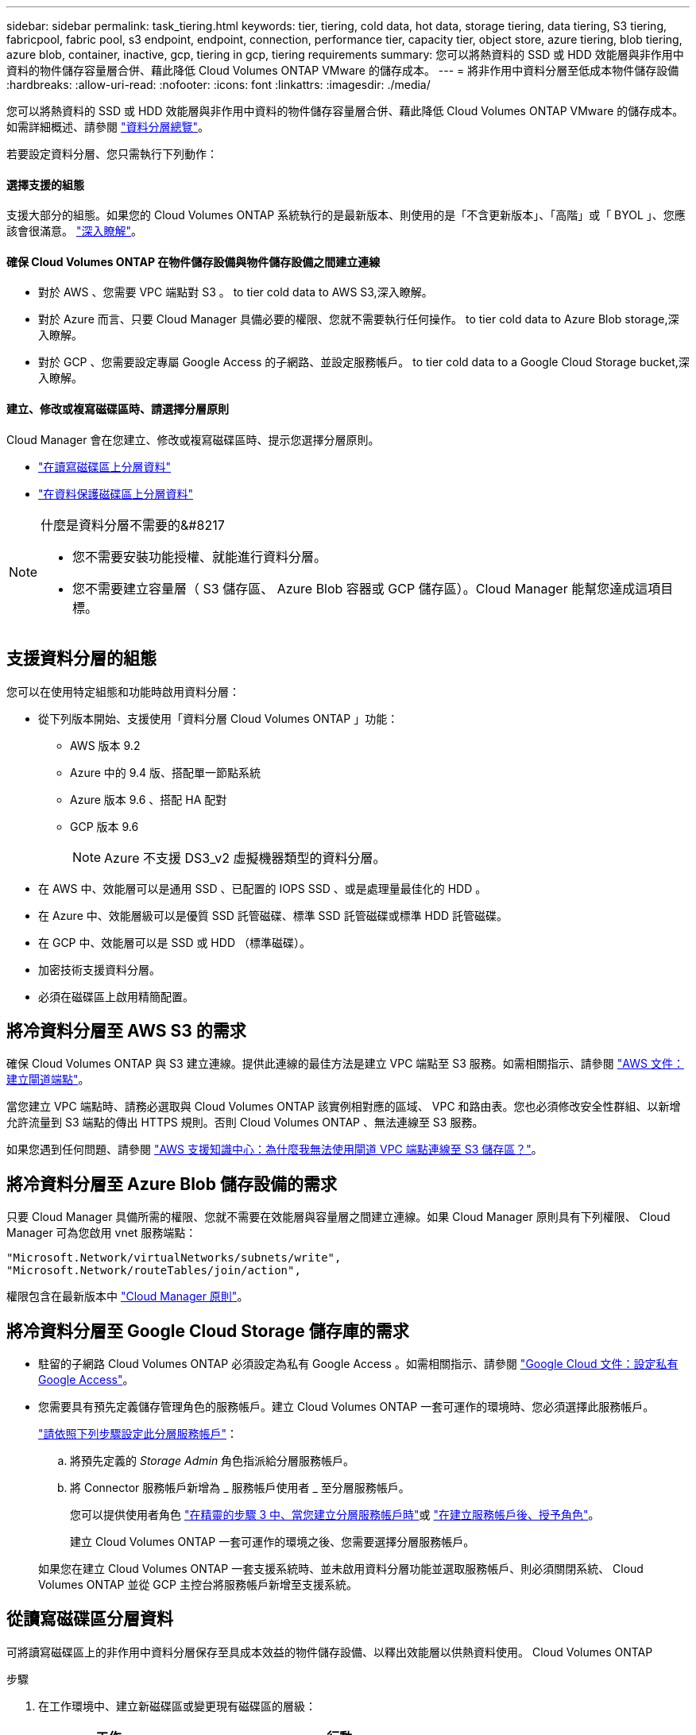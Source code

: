 ---
sidebar: sidebar 
permalink: task_tiering.html 
keywords: tier, tiering, cold data, hot data, storage tiering, data tiering, S3 tiering, fabricpool, fabric pool, s3 endpoint, endpoint, connection, performance tier, capacity tier, object store, azure tiering, blob tiering, azure blob, container, inactive, gcp, tiering in gcp, tiering requirements 
summary: 您可以將熱資料的 SSD 或 HDD 效能層與非作用中資料的物件儲存容量層合併、藉此降低 Cloud Volumes ONTAP VMware 的儲存成本。 
---
= 將非作用中資料分層至低成本物件儲存設備
:hardbreaks:
:allow-uri-read: 
:nofooter: 
:icons: font
:linkattrs: 
:imagesdir: ./media/


[role="lead"]
您可以將熱資料的 SSD 或 HDD 效能層與非作用中資料的物件儲存容量層合併、藉此降低 Cloud Volumes ONTAP VMware 的儲存成本。如需詳細概述、請參閱 link:concept_data_tiering.html["資料分層總覽"]。

若要設定資料分層、您只需執行下列動作：



==== 選擇支援的組態

[role="quick-margin-para"]
支援大部分的組態。如果您的 Cloud Volumes ONTAP 系統執行的是最新版本、則使用的是「不含更新版本」、「高階」或「 BYOL 」、您應該會很滿意。 link:task_tiering.html#configurations-that-support-data-tiering["深入瞭解"]。



==== 確保 Cloud Volumes ONTAP 在物件儲存設備與物件儲存設備之間建立連線

* 對於 AWS 、您需要 VPC 端點對 S3 。  to tier cold data to AWS S3,深入瞭解。
* 對於 Azure 而言、只要 Cloud Manager 具備必要的權限、您就不需要執行任何操作。  to tier cold data to Azure Blob storage,深入瞭解。
* 對於 GCP 、您需要設定專屬 Google Access 的子網路、並設定服務帳戶。  to tier cold data to a Google Cloud Storage bucket,深入瞭解。




==== 建立、修改或複寫磁碟區時、請選擇分層原則

[role="quick-margin-para"]
Cloud Manager 會在您建立、修改或複寫磁碟區時、提示您選擇分層原則。

* link:task_tiering.html#tiering-data-from-read-write-volumes["在讀寫磁碟區上分層資料"]
* link:task_tiering.html#tiering-data-from-data-protection-volumes["在資料保護磁碟區上分層資料"]


[NOTE]
.什麼是資料分層不需要的&#8217
====
* 您不需要安裝功能授權、就能進行資料分層。
* 您不需要建立容量層（ S3 儲存區、 Azure Blob 容器或 GCP 儲存區）。Cloud Manager 能幫您達成這項目標。


====


== 支援資料分層的組態

您可以在使用特定組態和功能時啟用資料分層：

* 從下列版本開始、支援使用「資料分層 Cloud Volumes ONTAP 」功能：
+
** AWS 版本 9.2
** Azure 中的 9.4 版、搭配單一節點系統
** Azure 版本 9.6 、搭配 HA 配對
** GCP 版本 9.6
+

NOTE: Azure 不支援 DS3_v2 虛擬機器類型的資料分層。



* 在 AWS 中、效能層可以是通用 SSD 、已配置的 IOPS SSD 、或是處理量最佳化的 HDD 。
* 在 Azure 中、效能層級可以是優質 SSD 託管磁碟、標準 SSD 託管磁碟或標準 HDD 託管磁碟。
* 在 GCP 中、效能層可以是 SSD 或 HDD （標準磁碟）。
* 加密技術支援資料分層。
* 必須在磁碟區上啟用精簡配置。




== 將冷資料分層至 AWS S3 的需求

確保 Cloud Volumes ONTAP 與 S3 建立連線。提供此連線的最佳方法是建立 VPC 端點至 S3 服務。如需相關指示、請參閱 https://docs.aws.amazon.com/AmazonVPC/latest/UserGuide/vpce-gateway.html#create-gateway-endpoint["AWS 文件：建立閘道端點"^]。

當您建立 VPC 端點時、請務必選取與 Cloud Volumes ONTAP 該實例相對應的區域、 VPC 和路由表。您也必須修改安全性群組、以新增允許流量到 S3 端點的傳出 HTTPS 規則。否則 Cloud Volumes ONTAP 、無法連線至 S3 服務。

如果您遇到任何問題、請參閱 https://aws.amazon.com/premiumsupport/knowledge-center/connect-s3-vpc-endpoint/["AWS 支援知識中心：為什麼我無法使用閘道 VPC 端點連線至 S3 儲存區？"^]。



== 將冷資料分層至 Azure Blob 儲存設備的需求

只要 Cloud Manager 具備所需的權限、您就不需要在效能層與容量層之間建立連線。如果 Cloud Manager 原則具有下列權限、 Cloud Manager 可為您啟用 vnet 服務端點：

[source, json]
----
"Microsoft.Network/virtualNetworks/subnets/write",
"Microsoft.Network/routeTables/join/action",
----
權限包含在最新版本中 https://mysupport.netapp.com/site/info/cloud-manager-policies["Cloud Manager 原則"]。



== 將冷資料分層至 Google Cloud Storage 儲存庫的需求

* 駐留的子網路 Cloud Volumes ONTAP 必須設定為私有 Google Access 。如需相關指示、請參閱 https://cloud.google.com/vpc/docs/configure-private-google-access["Google Cloud 文件：設定私有 Google Access"^]。
* 您需要具有預先定義儲存管理角色的服務帳戶。建立 Cloud Volumes ONTAP 一套可運作的環境時、您必須選擇此服務帳戶。
+
https://cloud.google.com/iam/docs/creating-managing-service-accounts#creating_a_service_account["請依照下列步驟設定此分層服務帳戶"^]：

+
.. 將預先定義的 _Storage Admin_ 角色指派給分層服務帳戶。
.. 將 Connector 服務帳戶新增為 _ 服務帳戶使用者 _ 至分層服務帳戶。
+
您可以提供使用者角色 https://cloud.google.com/iam/docs/creating-managing-service-accounts#creating_a_service_account["在精靈的步驟 3 中、當您建立分層服務帳戶時"]或 https://cloud.google.com/iam/docs/granting-roles-to-service-accounts#granting_access_to_a_user_for_a_service_account["在建立服務帳戶後、授予角色"^]。

+
建立 Cloud Volumes ONTAP 一套可運作的環境之後、您需要選擇分層服務帳戶。

+
如果您在建立 Cloud Volumes ONTAP 一套支援系統時、並未啟用資料分層功能並選取服務帳戶、則必須關閉系統、 Cloud Volumes ONTAP 並從 GCP 主控台將服務帳戶新增至支援系統。







== 從讀寫磁碟區分層資料

可將讀寫磁碟區上的非作用中資料分層保存至具成本效益的物件儲存設備、以釋出效能層以供熱資料使用。 Cloud Volumes ONTAP

.步驟
. 在工作環境中、建立新磁碟區或變更現有磁碟區的層級：
+
[cols="30,70"]
|===
| 工作 | 行動 


| 建立新的 Volume | 按一下「 * 新增 Volume * 」。 


| 修改現有的 Volume | 選取磁碟區、然後按一下 * 變更磁碟類型與分層原則 * 。 
|===
. 選取分層原則。
+
如需這些原則的說明、請參閱 link:concept_data_tiering.html["資料分層總覽"]。

+
* 範例 *

+
image:screenshot_tiered_storage.gif["顯示圖示的快照、可讓您分層儲存物件。"]

+
如果啟用資料分層的 Aggregate 不存在、 Cloud Manager 會為磁碟區建立新的 Aggregate 。

+

TIP: 如果您偏好自行建立集合體、則可在建立集合體時啟用集合體的資料分層功能。





== 從資料保護磁碟區分層資料

可將資料從資料保護磁碟區分層至容量層。 Cloud Volumes ONTAP如果您啟動目的地 Volume 、資料會隨著讀取而逐漸移至效能層。

.步驟
. 在「工作環境」頁面上、選取包含來源磁碟區的工作環境、然後將其拖曳到您要複寫磁碟區的工作環境。
. 依照提示操作、直到您到達分層頁面、並啟用資料分層以供物件儲存使用。
+
* 範例 *

+
image:screenshot_replication_tiering.gif["快照顯示複寫磁碟區時的 S3 分層選項。"]

+
如需複寫資料的說明、請參閱 link:task_replicating_data.html["在雲端之間複寫資料"]。





== 變更階層式資料的儲存類別

部署 Cloud Volumes ONTAP 完功能後、您可以變更 30 天內未存取的非使用中資料儲存類別、藉此降低儲存成本。如果您確實存取資料、存取成本就會較高、因此在變更儲存類別之前、您必須先將此納入考量。

階層式資料的儲存類別是全系統的、並非每個 Volume 都有。

如需支援的儲存類別資訊、請參閱 link:concept_data_tiering.html["資料分層總覽"]。

.步驟
. 在工作環境中、按一下功能表圖示、然後按一下「 * 儲存類別 * 」或「 * Blob 儲存分層 * 」。
. 選擇一個儲存類別、然後按一下 * 「 Save 」（儲存） * 。




== 我可以在現有的Aggregate上啟用資料分層嗎？

否、您無法在現有的集合體上啟用資料分層。您只能在新的Aggregate上啟用資料分層。

您也可以在新的Aggregate上啟用資料分層 link:task_provisioning_storage.html#creating-aggregates["自行建立Aggregate"] 或  data from read-write volumes,建立啟用資料分層的新磁碟區。如果啟用資料分層的Aggregate不存在、Cloud Manager就會為磁碟區建立新的Aggregate。
